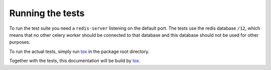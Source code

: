 Running the tests
=================

To run the test suite you need a ``redis-server`` listening on the default
port. The tests use the redis database ``/12``, which means that no other
celery worker should be connected to that database and this database should not
be used for other purposes.

To run the actual tests, simply run `tox`_ in the package root directory.

Together with the tests, this documentation will be build by `tox`_.

.. _`tox` : https://tox.readthedocs.io/en/latest/
